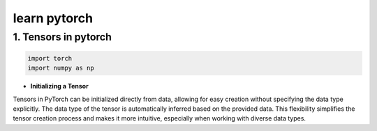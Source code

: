 
learn pytorch
=====================

1. Tensors in pytorch
---------------------
.. raw:: html

   <p style="text-align: justify;">
     Tensors in PyTorch are similar to arrays and matrices, like NumPy's ndarrays. However, tensors are optimized for GPU computation and automatic differentiation. They can share memory with NumPy arrays, making data transfer efficient. Tensors are used to encode model inputs, outputs, and parameters. If you're familiar with NumPy, you'll find the Tensor API easy to use.
   </p>

.. code-block:: python

    import torch
    import numpy as np
    

* **Initializing a Tensor**


Tensors in PyTorch can be initialized directly from data, allowing for easy creation without specifying the data type explicitly. The data type of the tensor is automatically inferred based on the provided data. This flexibility simplifies the tensor creation process and makes it more intuitive, especially when working with diverse data types.



.. code-block:: python
    # Create a list of lists representing the data
    data = [[5, 6, 7], [8, 9, 10], [11, 12, 13]]
    # Initialize a PyTorch tensor directly from the data
    x_data = torch.tensor(data)
    print(x_data)


